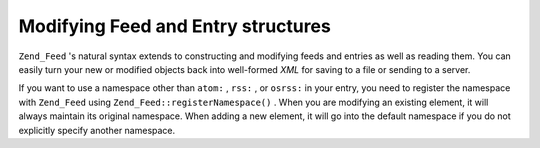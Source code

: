 
Modifying Feed and Entry structures
===================================

``Zend_Feed`` 's natural syntax extends to constructing and modifying feeds and entries as well as reading them. You can easily turn your new or modified objects back into well-formed *XML* for saving to a file or sending to a server.

If you want to use a namespace other than ``atom:`` , ``rss:`` , or ``osrss:`` in your entry, you need to register the namespace with ``Zend_Feed`` using ``Zend_Feed::registerNamespace()`` . When you are modifying an existing element, it will always maintain its original namespace. When adding a new element, it will go into the default namespace if you do not explicitly specify another namespace.


